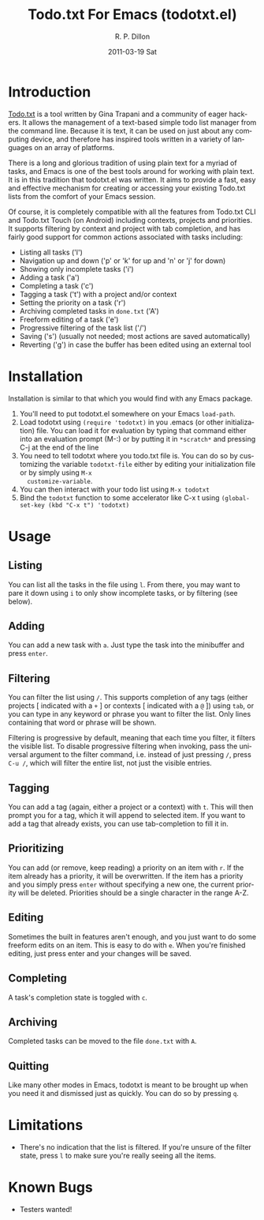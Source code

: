 #+TITLE:     Todo.txt For Emacs (todotxt.el)
#+AUTHOR:    R. P. Dillon
#+EMAIL:     rpdillon@etherplex.org
#+DATE:      2011-03-19 Sat
#+DESCRIPTION:
#+KEYWORDS:
#+LANGUAGE:  en
#+OPTIONS:   H:3 num:nil toc:nil \n:nil @:t ::t |:t ^:t -:t f:t *:t <:t
#+OPTIONS:   TeX:t LaTeX:t skip:nil d:nil todo:t pri:nil tags:not-in-toc
#+INFOJS_OPT: view:nil toc:nil ltoc:t mouse:underline buttons:0 path:http://orgmode.org/org-info.js
#+EXPORT_SELECT_TAGS: export
#+EXPORT_EXCLUDE_TAGS: noexport
#+LINK_UP:   
#+LINK_HOME: 
#+XSLT:
* Introduction
  [[http://todotxt.com][Todo.txt]] is a tool written by Gina Trapani and a community of eager
  hackers.  It allows the management of a text-based simple todo list
  manager from the command line.  Because it is text, it can be used
  on just about any computing device, and therefore has inspired tools
  written in a variety of languages on an array of platforms.

  There is a long and glorious tradition of using plain text for a
  myriad of tasks, and Emacs is one of the best tools around for
  working with plain text.  It is in this tradition that todotxt.el
  was written.  It aims to provide a fast, easy and effective
  mechanism for creating or accessing your existing Todo.txt lists
  from the comfort of your Emacs session.

  Of course, it is completely compatible with all the features from
  Todo.txt CLI and Todo.txt Touch (on Android) including contexts,
  projects and priorities.  It supports filtering by context and
  project with tab completion, and has fairly good support for common
  actions associated with tasks including:

  - Listing all tasks ('l')
  - Navigation up and down ('p' or 'k' for up and 'n' or 'j' for down)
  - Showing only incomplete tasks ('i')
  - Adding a task ('a')
  - Completing a task ('c')
  - Tagging a task ('t') with a project and/or context
  - Setting the priority on a task ('r')
  - Archiving completed tasks in =done.txt= ('A')
  - Freeform editing of a task ('e')
  - Progressive filtering of the task list ('/')
  - Saving ('s') (usually not needed; most actions are saved
    automatically)
  - Reverting ('g') in case the buffer has been edited using an external tool

* Installation
  Installation is similar to that which you would find with any Emacs package.
  1. You'll need to put todotxt.el somewhere on your Emacs =load-path=.
  2. Load todotxt using =(require 'todotxt)= in you .emacs (or other
     initialization) file.  You can load it for evaluation by typing
     that command either into an evaluation prompt (M-:) or by putting
     it in =*scratch*= and pressing C-j at the end of the line
  3. You need to tell todotxt where you todo.txt file is.  You can do
     so by customizing the variable =todotxt-file= either by editing
     your initialization file or by simply using =M-x
     customize-variable=.
  4. You can then interact with your todo list using =M-x todotxt=
  5. Bind the =todotxt= function to some accelerator like C-x t using
     =(global-set-key (kbd "C-x t") 'todotxt)=

* Usage
** Listing
   You can list all the tasks in the file using =l=.  From there, you
   may want to pare it down using =i= to only show incomplete tasks,
   or by filtering (see below).
** Adding
   You can add a new task with =a=.  Just type the task into the
   minibuffer and press =enter=.
** Filtering
   You can filter the list using =/=.  This supports completion of any
   tags (either projects [ indicated with a =+= ] or contexts [
   indicated with a =@= ]) using =tab=, or you can type in any keyword
   or phrase you want to filter the list.  Only lines containing that
   word or phrase will be shown.

   Filtering is progressive by default, meaning that each time you
   filter, it filters the visible list.  To disable progressive
   filtering when invoking, pass the universal argument to the filter
   command, i.e. instead of just pressing =/=, press =C-u /=, which
   will filter the entire list, not just the visible entries.
** Tagging
   You can add a tag (again, either a project or a context) with =t=.
   This will then prompt you for a tag, which it will append to
   selected item.  If you want to add a tag that already exists, you
   can use tab-completion to fill it in.
** Prioritizing
   You can add (or remove, keep reading) a priority on an item with
   =r=.  If the item already has a priority, it will be overwritten.
   If the item has a priority and you simply press =enter= without
   specifying a new one, the current priority will be deleted.
   Priorities should be a single character in the range A-Z.
** Editing
   Sometimes the built in features aren't enough, and you just want to
   do some freeform edits on an item.  This is easy to do with =e=.
   When you're finished editing, just press enter and your changes
   will be saved.
** Completing
   A task's completion state is toggled with =c=.
** Archiving
   Completed tasks can be moved to the file =done.txt= with =A=.
** Quitting
   Like many other modes in Emacs, todotxt is meant to be brought up
   when you need it and dismissed just as quickly.  You can do so by
   pressing =q=.
* Limitations
  - There's no indication that the list is filtered.  If you're unsure
    of the filter state, press =l= to make sure you're really seeing
    all the items.
* Known Bugs
  - Testers wanted!
